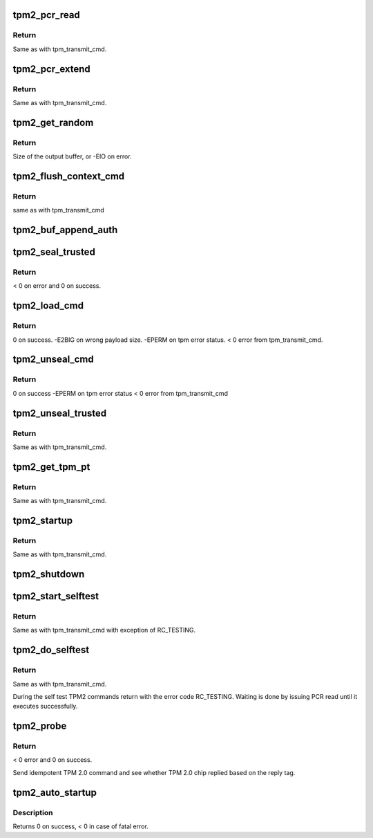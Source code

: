 .. -*- coding: utf-8; mode: rst -*-
.. src-file: drivers/char/tpm/tpm2-cmd.c

.. _`tpm2_pcr_read`:

tpm2_pcr_read
=============

.. c:function:: int tpm2_pcr_read(struct tpm_chip *chip, int pcr_idx, u8 *res_buf)

    read a PCR value

    :param struct tpm_chip \*chip:
        TPM chip to use.

    :param int pcr_idx:
        index of the PCR to read.

    :param u8 \*res_buf:
        buffer to store the resulting hash.

.. _`tpm2_pcr_read.return`:

Return
------

Same as with tpm_transmit_cmd.

.. _`tpm2_pcr_extend`:

tpm2_pcr_extend
===============

.. c:function:: int tpm2_pcr_extend(struct tpm_chip *chip, int pcr_idx, u32 count, struct tpm2_digest *digests)

    extend a PCR value

    :param struct tpm_chip \*chip:
        TPM chip to use.

    :param int pcr_idx:
        index of the PCR.

    :param u32 count:
        number of digests passed.

    :param struct tpm2_digest \*digests:
        list of pcr banks and corresponding digest values to extend.

.. _`tpm2_pcr_extend.return`:

Return
------

Same as with tpm_transmit_cmd.

.. _`tpm2_get_random`:

tpm2_get_random
===============

.. c:function:: int tpm2_get_random(struct tpm_chip *chip, u8 *out, size_t max)

    get random bytes from the TPM RNG

    :param struct tpm_chip \*chip:
        TPM chip to use

    :param u8 \*out:
        destination buffer for the random bytes

    :param size_t max:
        the max number of bytes to write to \ ``out``\ 

.. _`tpm2_get_random.return`:

Return
------

Size of the output buffer, or -EIO on error.

.. _`tpm2_flush_context_cmd`:

tpm2_flush_context_cmd
======================

.. c:function:: void tpm2_flush_context_cmd(struct tpm_chip *chip, u32 handle, unsigned int flags)

    execute a TPM2_FlushContext command

    :param struct tpm_chip \*chip:
        TPM chip to use

    :param u32 handle:
        *undescribed*

    :param unsigned int flags:
        *undescribed*

.. _`tpm2_flush_context_cmd.return`:

Return
------

same as with tpm_transmit_cmd

.. _`tpm2_buf_append_auth`:

tpm2_buf_append_auth
====================

.. c:function:: void tpm2_buf_append_auth(struct tpm_buf *buf, u32 session_handle, const u8 *nonce, u16 nonce_len, u8 attributes, const u8 *hmac, u16 hmac_len)

    append TPMS_AUTH_COMMAND to the buffer.

    :param struct tpm_buf \*buf:
        an allocated tpm_buf instance

    :param u32 session_handle:
        session handle

    :param const u8 \*nonce:
        the session nonce, may be NULL if not used

    :param u16 nonce_len:
        the session nonce length, may be 0 if not used

    :param u8 attributes:
        the session attributes

    :param const u8 \*hmac:
        the session HMAC or password, may be NULL if not used

    :param u16 hmac_len:
        the session HMAC or password length, maybe 0 if not used

.. _`tpm2_seal_trusted`:

tpm2_seal_trusted
=================

.. c:function:: int tpm2_seal_trusted(struct tpm_chip *chip, struct trusted_key_payload *payload, struct trusted_key_options *options)

    seal the payload of a trusted key

    :param struct tpm_chip \*chip:
        TPM chip to use

    :param struct trusted_key_payload \*payload:
        the key data in clear and encrypted form

    :param struct trusted_key_options \*options:
        authentication values and other options

.. _`tpm2_seal_trusted.return`:

Return
------

< 0 on error and 0 on success.

.. _`tpm2_load_cmd`:

tpm2_load_cmd
=============

.. c:function:: int tpm2_load_cmd(struct tpm_chip *chip, struct trusted_key_payload *payload, struct trusted_key_options *options, u32 *blob_handle, unsigned int flags)

    execute a TPM2_Load command

    :param struct tpm_chip \*chip:
        TPM chip to use

    :param struct trusted_key_payload \*payload:
        the key data in clear and encrypted form

    :param struct trusted_key_options \*options:
        authentication values and other options

    :param u32 \*blob_handle:
        returned blob handle

    :param unsigned int flags:
        tpm transmit flags

.. _`tpm2_load_cmd.return`:

Return
------

0 on success.
-E2BIG on wrong payload size.
-EPERM on tpm error status.
< 0 error from tpm_transmit_cmd.

.. _`tpm2_unseal_cmd`:

tpm2_unseal_cmd
===============

.. c:function:: int tpm2_unseal_cmd(struct tpm_chip *chip, struct trusted_key_payload *payload, struct trusted_key_options *options, u32 blob_handle, unsigned int flags)

    execute a TPM2_Unload command

    :param struct tpm_chip \*chip:
        TPM chip to use

    :param struct trusted_key_payload \*payload:
        the key data in clear and encrypted form

    :param struct trusted_key_options \*options:
        authentication values and other options

    :param u32 blob_handle:
        blob handle

    :param unsigned int flags:
        tpm_transmit_cmd flags

.. _`tpm2_unseal_cmd.return`:

Return
------

0 on success
-EPERM on tpm error status
< 0 error from tpm_transmit_cmd

.. _`tpm2_unseal_trusted`:

tpm2_unseal_trusted
===================

.. c:function:: int tpm2_unseal_trusted(struct tpm_chip *chip, struct trusted_key_payload *payload, struct trusted_key_options *options)

    unseal the payload of a trusted key

    :param struct tpm_chip \*chip:
        TPM chip to use

    :param struct trusted_key_payload \*payload:
        the key data in clear and encrypted form

    :param struct trusted_key_options \*options:
        authentication values and other options

.. _`tpm2_unseal_trusted.return`:

Return
------

Same as with tpm_transmit_cmd.

.. _`tpm2_get_tpm_pt`:

tpm2_get_tpm_pt
===============

.. c:function:: ssize_t tpm2_get_tpm_pt(struct tpm_chip *chip, u32 property_id, u32 *value, const char *desc)

    get value of a TPM_CAP_TPM_PROPERTIES type property

    :param struct tpm_chip \*chip:
        TPM chip to use.

    :param u32 property_id:
        property ID.

    :param u32 \*value:
        output variable.

    :param const char \*desc:
        passed to \ :c:func:`tpm_transmit_cmd`\ 

.. _`tpm2_get_tpm_pt.return`:

Return
------

Same as with tpm_transmit_cmd.

.. _`tpm2_startup`:

tpm2_startup
============

.. c:function:: int tpm2_startup(struct tpm_chip *chip, u16 startup_type)

    send startup command to the TPM chip

    :param struct tpm_chip \*chip:
        TPM chip to use.

    :param u16 startup_type:
        startup type. The value is either
        TPM_SU_CLEAR or TPM_SU_STATE.

.. _`tpm2_startup.return`:

Return
------

Same as with tpm_transmit_cmd.

.. _`tpm2_shutdown`:

tpm2_shutdown
=============

.. c:function:: void tpm2_shutdown(struct tpm_chip *chip, u16 shutdown_type)

    send shutdown command to the TPM chip

    :param struct tpm_chip \*chip:
        TPM chip to use.

    :param u16 shutdown_type:
        shutdown type. The value is either
        TPM_SU_CLEAR or TPM_SU_STATE.

.. _`tpm2_start_selftest`:

tpm2_start_selftest
===================

.. c:function:: int tpm2_start_selftest(struct tpm_chip *chip, bool full)

    start a self test

    :param struct tpm_chip \*chip:
        TPM chip to use

    :param bool full:
        test all commands instead of testing only those that were not
        previously tested.

.. _`tpm2_start_selftest.return`:

Return
------

Same as with tpm_transmit_cmd with exception of RC_TESTING.

.. _`tpm2_do_selftest`:

tpm2_do_selftest
================

.. c:function:: int tpm2_do_selftest(struct tpm_chip *chip)

    run a full self test

    :param struct tpm_chip \*chip:
        TPM chip to use

.. _`tpm2_do_selftest.return`:

Return
------

Same as with tpm_transmit_cmd.

During the self test TPM2 commands return with the error code RC_TESTING.
Waiting is done by issuing PCR read until it executes successfully.

.. _`tpm2_probe`:

tpm2_probe
==========

.. c:function:: int tpm2_probe(struct tpm_chip *chip)

    probe TPM 2.0

    :param struct tpm_chip \*chip:
        TPM chip to use

.. _`tpm2_probe.return`:

Return
------

< 0 error and 0 on success.

Send idempotent TPM 2.0 command and see whether TPM 2.0 chip replied based on
the reply tag.

.. _`tpm2_auto_startup`:

tpm2_auto_startup
=================

.. c:function:: int tpm2_auto_startup(struct tpm_chip *chip)

    Perform the standard automatic TPM initialization sequence

    :param struct tpm_chip \*chip:
        TPM chip to use

.. _`tpm2_auto_startup.description`:

Description
-----------

Returns 0 on success, < 0 in case of fatal error.

.. This file was automatic generated / don't edit.

